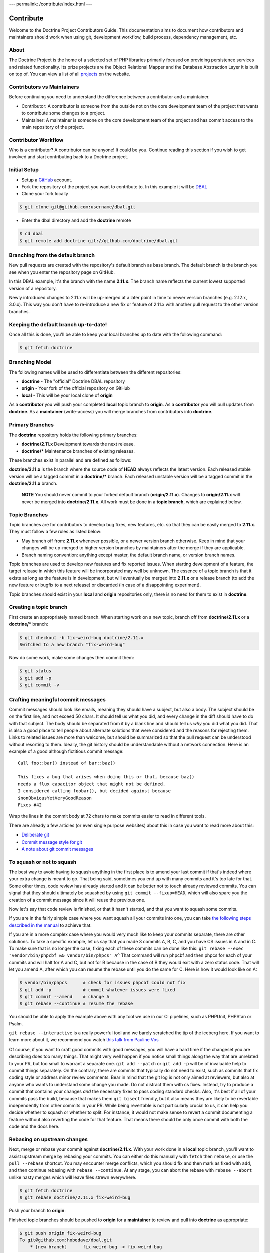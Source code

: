 ---
permalink: /contribute/index.html
---

Contribute
==========

Welcome to the Doctrine Project Contributors Guide. This documentation
aims to document how contributors and maintainers should work when using
git, development workflow, build process, dependency management, etc.

About
-----

The Doctrine Project is the home of a selected set of PHP libraries
primarily focused on providing persistence services and related
functionality. Its prize projects are the Object Relational Mapper and
the Database Abstraction Layer it is built on top of. You can view a
list of all `projects </projects.html>`_ on the website.

Contributors vs Maintainers
---------------------------

Before continuing you need to understand the difference between a
contributor and a maintainer.

-  Contributor: A contributor is someone from the outside not on the
   core development team of the project that wants to contribute some
   changes to a project.
-  Maintainer: A maintainer is someone on the core development team of
   the project and has commit access to the main repository of the
   project.

Contributor Workflow
--------------------

Who is a contributor? A contributor can be anyone! It could be you.
Continue reading this section if you wish to get involved and start
contributing back to a Doctrine project.

Initial Setup
-------------

-  Setup a `GitHub <https://github.com>`_ account.
-  Fork the repository of the project you want to contribute to. In this example
   it will be `DBAL <https://github.com/doctrine/dbal>`_
-  Clone your fork locally

.. code-block:: console

    $ git clone git@github.com:username/dbal.git

-  Enter the dbal directory and add the **doctrine** remote

.. code-block:: console

    $ cd dbal
    $ git remote add doctrine git://github.com/doctrine/dbal.git

Branching from the default branch
---------------------------------

New pull requests are created with the repository's default branch as base branch.
The default branch is the branch you see when you enter the repository page on GitHub.

.. image:: ../images/default-branch.png
   :alt: The default branch
   :style: margin-bottom: 20px

In this DBAL example, it's the branch with the name **2.11.x**. The branch name reflects the
current lowest supported version of a repository.

Newly introduced changes to 2.11.x will be up-merged at a later point in time
to newer version branches (e.g. 2.12.x, 3.0.x). This way you don't have to
re-introduce a new fix or feature of 2.11.x with another pull request to
the other version branches.

Keeping the default branch up-to-date!
--------------------------------------

Once all this is done, you'll be able to keep your local branches up to
date with the following command:

.. code-block:: console

    $ git fetch doctrine

Branching Model
---------------

The following names will be used to differentiate between the different
repositories:

-  **doctrine** - The "official" Doctrine DBAL repository
-  **origin** - Your fork of the official repository on GitHub
-  **local** - This will be your local clone of **origin**

As a **contributor** you will push your completed **local** topic branch
to **origin**. As a **contributor** you will pull updates from
**doctrine**. As a **maintainer** (write-access) you will merge branches
from contributors into **doctrine**.

Primary Branches
----------------

The **doctrine** repository holds the following primary branches:

-  **doctrine/2.11.x** Development towards the next release.
-  **doctrine/\*** Maintenance branches of existing releases.

These branches exist in parallel and are defined as follows:

**doctrine/2.11.x** is the branch where the source code of **HEAD**
always reflects the latest version. Each released stable version will be
a tagged commit in a **doctrine/\*** branch. Each released unstable
version will be a tagged commit in the **doctrine/2.11.x** branch.

    **NOTE** You should never commit to your forked default branch (**origin/2.11.x**).
    Changes to **origin/2.11.x** will never be merged into
    **doctrine/2.11.x**. All work must be done in a **topic branch**,
    which are explained below.

Topic Branches
--------------

Topic branches are for contributors to develop bug fixes, new features,
etc. so that they can be easily merged to **2.11.x**. They must follow a
few rules as listed below:

-  May branch off from: **2.11.x** whenever possible, or a newer version
   branch otherwise. Keep in mind that your changes will be
   up-merged to higher version branches by maintainers after the merge if
   they are applicable.
-  Branch naming convention: anything except master, the default branch name,
   or version branch names.

Topic branches are used to develop new features and fix reported issues.
When starting development of a feature, the target release in which this
feature will be incorporated may well be unknown. The essence of a topic
branch is that it exists as long as the feature is in development, but
will eventually be merged into **2.11.x** or a release branch (to
add the new feature or bugfix to a next release) or discarded (in case
of a disappointing experiment).

Topic branches should exist in your **local** and **origin**
repositories only, there is no need for them to exist in **doctrine**.

Creating a topic branch
-----------------------

First create an appropriately named branch. When starting work on a new
topic, branch off from **doctrine/2.11.x** or a **doctrine/\*** branch:

.. code-block:: console

    $ git checkout -b fix-weird-bug doctrine/2.11.x
    Switched to a new branch "fix-weird-bug"

Now do some work, make some changes then commit them:

.. code-block:: console

    $ git status
    $ git add -p
    $ git commit -v

Crafting meaningful commit messages
-----------------------------------

Commit messages should look like emails, meaning they should have a
subject, but also a body. The subject should be on the first line, and
not exceed 50 chars. It should tell us what you did, and every change in
the diff should have to do with that subject. The body should be
separated from it by a blank line and should tell us *why* you did what
you did. That is also a good place to tell people about alternate
solutions that were considered and the reasons for rejecting them. Links
to related issues are more than welcome, but should be summarized so
that the pull request can be understood without resorting to them.
Ideally, the git history should be understandable without a network
connection. Here is an example of a good although fictitious commit
message::

    Call foo::bar() instead of bar::baz()

    This fixes a bug that arises when doing this or that, because baz()
    needs a flux capacitor object that might not be defined.
    I considered calling foobar(), but decided against because
    $nonObviousYetVeryGoodReason
    Fixes #42

Wrap the lines in the commit body at 72 chars to make commits easier
to read in different tools.

There are already a few articles (or even single purpose websites) about
this in case you want to read more about this:

- `Deliberate git <https://www.rakeroutes.com/deliberate-git>`_
- `Commit message style for git <https://commit.style/>`_
- `A note about git commit messages <https://tbaggery.com/2008/04/19/a-note-about-git-commit-messages.html>`_

To squash or not to squash
--------------------------

The best way to avoid having to squash anything in the first place is to
amend your last commit if that's indeed where your extra change is meant
to go. That being said, sometimes you end up with many commits and it's
too late for that. Some other times, code review has already started and
it can be better not to touch already reviewed commits. You can signal
that they should ultimately be squashed by using ``git commit
--fixup=HEAD``, which will also spare you the creation of a commit
message since it will reuse the previous one.

Now let's say that code review is finished, or that it hasn't started,
and that you want to squash some commits.

If you are in the fairly simple case where you want squash all your
commits into one, you can take `the following steps described in the
manual
<https://git-scm.com/book/en/v2/Git-Tools-Rewriting-History#_squashing>`_
to achieve that.

If you are in a more complex case where you would very much like to keep
your commits separate, there are other solutions.
To take a specific example, let us say that you made 3 commits A, B, C,
and you have CS issues in A and in C.
To make sure that is no longer the case, fixing each of these commits
can be done like this:
``git rebase --exec "vendor/bin/phpcbf && vendor/bin/phpcs" A^``
That command will run phpcbf and then phpcs for each of your commits and
will halt for A and C, but not for B because in the case of B they would
exit with a zero status code. That will let you amend A, after which you
can resume the rebase until you do the same for C. Here is how it would
look like on A:

.. code-block:: console

    $ vendor/bin/phpcs      # check for issues phpcbf could not fix
    $ git add -p            # commit whatever issues were fixed
    $ git commit --amend    # change A
    $ git rebase --continue # resume the rebase

You should be able to apply the example above with any tool we use in
our CI pipelines, such as PHPUnit, PHPStan or Psalm.

``git rebase --interactive`` is a really powerful tool and we barely
scratched the tip of the iceberg here. If you want to learn more about
it, we recommend you watch `this talk from Pauline Vos <https://youtu.be/uI1V7771plw?t=814>`_

Of course, if you want to craft good commits with good messages, you
will have a hard time if the changeset you are describing does too many
things. That might very well happen if you notice small things along the
way that are unrelated to your PR, but too small to warrant a separate
one. ``git add --patch`` or ``git add -p`` will be of invaluable help to
commit things separately.
On the contrary, there are commits that typically do not need to exist,
such as commits that fix coding style or address minor review comments.
Bear in mind that the git log is not only aimed at reviewers, but also
at anyone who wants to understand some change you made. Do not distract
them with cs fixes. Instead, try to produce a commit that contains your
changes *and* the necessary fixes to pass coding standard checks.
Also, it's best if all of your commits pass the build, because that
makes them ``git bisect`` friendly, but it also means they are likely to
be revertable independently from other commits in your PR. While being
revertable is not particularly crucial to us, it can help you decide
whether to squash or whether to split. For instance, it would not make
sense to revert a commit documenting a feature without also reverting
the code for that feature. That means there should be only once commit
with both the code and the docs here.

Rebasing on upstream changes
----------------------------

Next, merge or rebase your commit against **doctrine/2.11.x**. With your
work done in a **local** topic branch, you'll want to assist upstream
merge by rebasing your commits. You can either do this manually with
``fetch`` then ``rebase``, or use the ``pull --rebase`` shortcut. You
may encounter merge conflicts, which you should fix and then mark as
fixed with ``add``, and then continue rebasing with
``rebase --continue``. At any stage, you can abort the rebase with
``rebase --abort`` unlike nasty merges which will leave files strewn
everywhere.

.. code-block:: console

    $ git fetch doctrine
    $ git rebase doctrine/2.11.x fix-weird-bug

Push your branch to **origin**:

Finished topic branches should be pushed to **origin** for a
**maintainer** to review and pull into **doctrine** as appropriate:

.. code-block:: console

    $ git push origin fix-weird-bug
    To git@github.com:hobodave/dbal.git
        * [new branch]      fix-weird-bug -> fix-weird-bug

Now you are ready to send a pull request from this branch and ask for a
review from a maintainer.

Topic Branch Cleanup
--------------------

Once your work has been merged by the branch maintainer, it will no
longer be necessary to keep the local branch or remote branch, so you
can remove them!

Sync your local 2.11.x branch:

.. code-block:: console

    $ git checkout 2.11.x
    $ git pull --rebase

Remove your local topic branch using -d to ensure that it has been merged by
upstream. Branch -d will not delete a branch that is not an ancestor of
your current head.

From the git-branch man page:

.. code-block:: console

    -d
        Delete a branch. The branch must be fully merged in HEAD.
    -D
        Delete a branch irrespective of its merged status.

Remove your local topic branch:

.. code-block:: console

    $ git branch -d fix-weird-bug

Remove your remote branch at **origin**:

.. code-block:: console

    $ git push origin :fix-weird-bug

Project Dependencies
--------------------

Project dependencies between Doctrine projects are handled through
composer. The code of the particular Doctrine project you have cloned is
located under **lib/Doctrine**. The source code of dependencies to other
projects resides under **vendor/**.

To bump/upgrade a dependency version you just need to update the version
constraint in composer.json and run:

.. code-block:: console

    $ composer update

Running Tests
-------------

You must have installed the library with composer and the dev
dependencies (default). To run the tests:

.. code-block:: console

    $ ./vendor/bin/phpunit

Security Disclosures
--------------------

You can read more about how to report security issues in our `Security Policy <https://www.doctrine-project.org/policies/security.html>`_.

Maintainer Workflow
-------------------

You can learn more about the maintainer workflow
`here </maintainer/>`_. Continue reading if you are
interested in learning more about how to get started with your first
contribution.

Website
-------

The `doctrine-project.org <https://www.doctrine-project.org/>`_ website
is completely open source! If you want to learn how to contribute to the
Doctrine website and documentation you can read more about it
`here </website/>`_.
